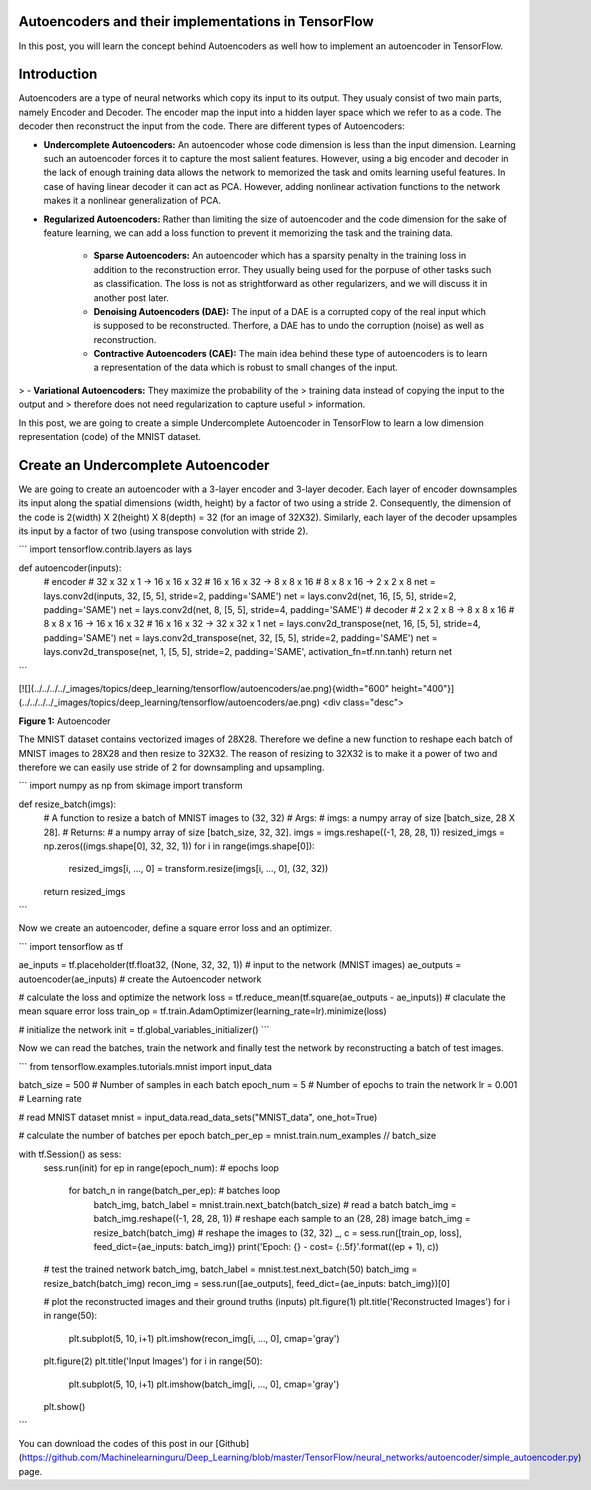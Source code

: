 Autoencoders and their implementations in TensorFlow
----------------------------------------------------

In this post, you will learn the concept behind Autoencoders as well how
to implement an autoencoder in TensorFlow.

Introduction 
------------

Autoencoders are a type of neural networks which copy its input to its
output. They usualy consist of two main parts, namely Encoder and
Decoder. The encoder map the input into a hidden layer space which we
refer to as a code. The decoder then reconstruct the input from the
code. There are different types of Autoencoders:

-   **Undercomplete Autoencoders:** An autoencoder whose code
    dimension is less than the input dimension. Learning such an
    autoencoder forces it to capture the most salient features.
    However, using a big encoder and decoder in the lack of enough
    training data allows the network to memorized the task and omits
    learning useful features. In case of having linear decoder it can
    act as PCA. However, adding nonlinear activation functions to the
    network makes it a nonlinear generalization of PCA.
-   **Regularized Autoencoders:** Rather than limiting the size of
    autoencoder and the code dimension for the sake of feature
    learning, we can add a loss function to prevent it memorizing the
    task and the training data.
     -   **Sparse Autoencoders:** An autoencoder which has a sparsity
         penalty in the training loss in addition to the
         reconstruction error. They usually being used for the
         porpuse of other tasks such as classification. The loss is
         not as strightforward as other regularizers, and we will
         discuss it in another post later.
     -   **Denoising Autoencoders (DAE):** The input of a DAE is a
         corrupted copy of the real input which is supposed to be
         reconstructed. Therfore, a DAE has to undo the corruption
         (noise) as well as reconstruction.
     -   **Contractive Autoencoders (CAE):** The main idea behind
         these type of autoencoders is to learn a representation of
         the data which is robust to small changes of the input.
> -   **Variational Autoencoders:** They maximize the probability of the
>     training data instead of copying the input to the output and
>     therefore does not need regularization to capture useful
>     information.

In this post, we are going to create a simple Undercomplete Autoencoder
in TensorFlow to learn a low dimension representation (code) of the
MNIST dataset.

Create an Undercomplete Autoencoder 
-----------------------------------

We are going to create an autoencoder with a 3-layer encoder and 3-layer
decoder. Each layer of encoder downsamples its input along the spatial
dimensions (width, height) by a factor of two using a stride 2.
Consequently, the dimension of the code is 2(width) X 2(height) X
8(depth) = 32 (for an image of 32X32). Similarly, each layer of the
decoder upsamples its input by a factor of two (using transpose
convolution with stride 2).

```
import tensorflow.contrib.layers as lays

def autoencoder(inputs):
    # encoder
    # 32 x 32 x 1   ->  16 x 16 x 32
    # 16 x 16 x 32  ->  8 x 8 x 16
    # 8 x 8 x 16    ->  2 x 2 x 8
    net = lays.conv2d(inputs, 32, [5, 5], stride=2, padding='SAME')
    net = lays.conv2d(net, 16, [5, 5], stride=2, padding='SAME')
    net = lays.conv2d(net, 8, [5, 5], stride=4, padding='SAME')
    # decoder
    # 2 x 2 x 8    ->  8 x 8 x 16
    # 8 x 8 x 16   ->  16 x 16 x 32
    # 16 x 16 x 32  ->  32 x 32 x 1
    net = lays.conv2d_transpose(net, 16, [5, 5], stride=4, padding='SAME')
    net = lays.conv2d_transpose(net, 32, [5, 5], stride=2, padding='SAME')
    net = lays.conv2d_transpose(net, 1, [5, 5], stride=2, padding='SAME', activation_fn=tf.nn.tanh)
    return net
```

[![](../../../../_images/topics/deep_learning/tensorflow/autoencoders/ae.png){width="600"
height="400"}](../../../../_images/topics/deep_learning/tensorflow/autoencoders/ae.png)
<div class="desc">

**Figure 1:** Autoencoder

The MNIST dataset contains vectorized images of 28X28. Therefore we
define a new function to reshape each batch of MNIST images to 28X28 and
then resize to 32X32. The reason of resizing to 32X32 is to make it a
power of two and therefore we can easily use stride of 2 for
downsampling and upsampling.

``` 
import numpy as np
from skimage import transform

def resize_batch(imgs):
    # A function to resize a batch of MNIST images to (32, 32)
    # Args:
    #   imgs: a numpy array of size [batch_size, 28 X 28].
    # Returns:
    #   a numpy array of size [batch_size, 32, 32].
    imgs = imgs.reshape((-1, 28, 28, 1))
    resized_imgs = np.zeros((imgs.shape[0], 32, 32, 1))
    for i in range(imgs.shape[0]):
        resized_imgs[i, ..., 0] = transform.resize(imgs[i, ..., 0], (32, 32))
    return resized_imgs
```

Now we create an autoencoder, define a square error loss and an
optimizer.


``` 
import tensorflow as tf

ae_inputs = tf.placeholder(tf.float32, (None, 32, 32, 1))  # input to the network (MNIST images)
ae_outputs = autoencoder(ae_inputs)  # create the Autoencoder network

# calculate the loss and optimize the network
loss = tf.reduce_mean(tf.square(ae_outputs - ae_inputs))  # claculate the mean square error loss
train_op = tf.train.AdamOptimizer(learning_rate=lr).minimize(loss)

# initialize the network
init = tf.global_variables_initializer()
```

Now we can read the batches, train the network and finally test the
network by reconstructing a batch of test images.


``` 
from tensorflow.examples.tutorials.mnist import input_data

batch_size = 500  # Number of samples in each batch
epoch_num = 5     # Number of epochs to train the network
lr = 0.001        # Learning rate

# read MNIST dataset
mnist = input_data.read_data_sets("MNIST_data", one_hot=True)

# calculate the number of batches per epoch
batch_per_ep = mnist.train.num_examples // batch_size

with tf.Session() as sess:
    sess.run(init)
    for ep in range(epoch_num):  # epochs loop
        for batch_n in range(batch_per_ep):  # batches loop
            batch_img, batch_label = mnist.train.next_batch(batch_size)  # read a batch
            batch_img = batch_img.reshape((-1, 28, 28, 1))               # reshape each sample to an (28, 28) image
            batch_img = resize_batch(batch_img)                          # reshape the images to (32, 32)
            _, c = sess.run([train_op, loss], feed_dict={ae_inputs: batch_img})
            print('Epoch: {} - cost= {:.5f}'.format((ep + 1), c))

    # test the trained network
    batch_img, batch_label = mnist.test.next_batch(50)
    batch_img = resize_batch(batch_img)
    recon_img = sess.run([ae_outputs], feed_dict={ae_inputs: batch_img})[0]

    # plot the reconstructed images and their ground truths (inputs)
    plt.figure(1)
    plt.title('Reconstructed Images')
    for i in range(50):
        plt.subplot(5, 10, i+1)
        plt.imshow(recon_img[i, ..., 0], cmap='gray')
    plt.figure(2)
    plt.title('Input Images')
    for i in range(50):
        plt.subplot(5, 10, i+1)
        plt.imshow(batch_img[i, ..., 0], cmap='gray')
    plt.show()
```

You can download the codes of this post in our
[Github](https://github.com/Machinelearninguru/Deep_Learning/blob/master/TensorFlow/neural_networks/autoencoder/simple_autoencoder.py)
page.

